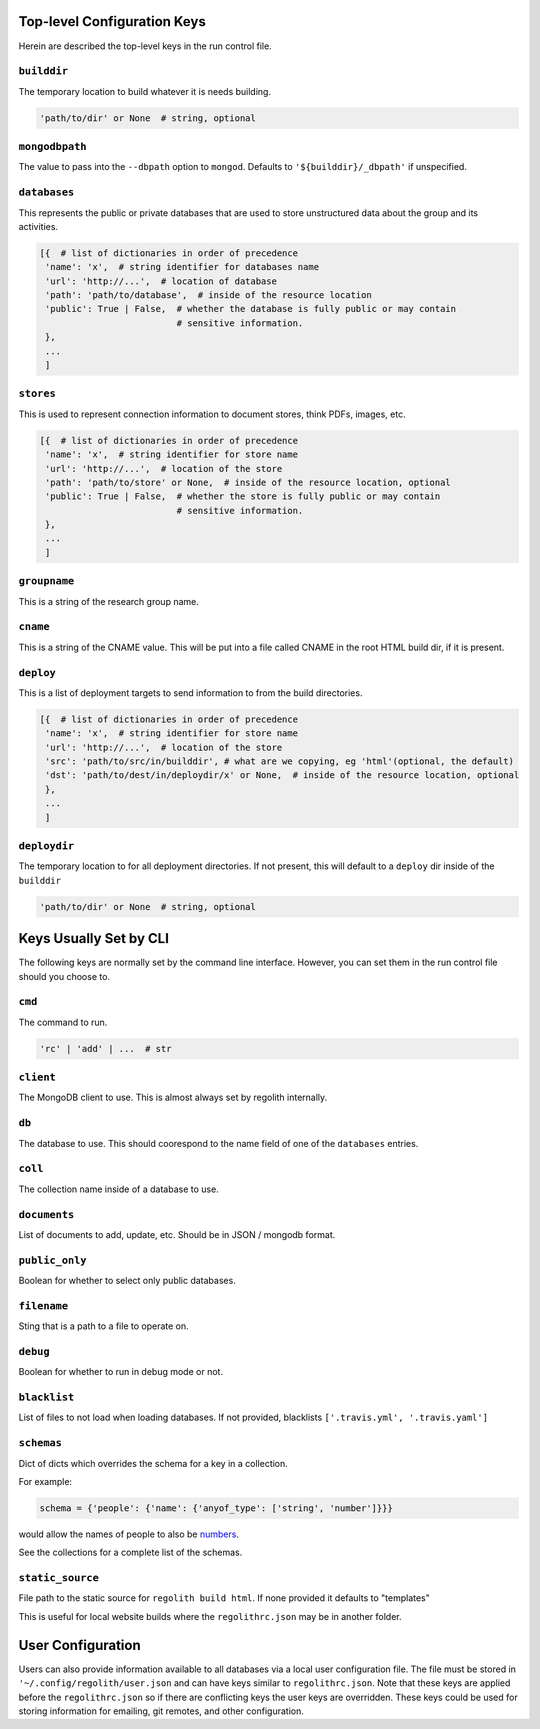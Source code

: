 ---------------------------------
Top-level Configuration Keys
---------------------------------
Herein are described the top-level keys in the run control file.

``builddir``
=============
The temporary location to build whatever it is needs building.

.. code-block:: python

    'path/to/dir' or None  # string, optional


``mongodbpath``
================
The value to pass into the ``--dbpath`` option to ``mongod``.  Defaults to ``'${builddir}/_dbpath'``
if unspecified. 


``databases``
===============
This represents the public or private databases that are used to store unstructured data about the group 
and its activities.

.. code-block:: python

    [{  # list of dictionaries in order of precedence
     'name': 'x',  # string identifier for databases name
     'url': 'http://...',  # location of database
     'path': 'path/to/database',  # inside of the resource location
     'public': True | False,  # whether the database is fully public or may contain
                              # sensitive information.
     },
     ...
     ]


``stores``
===============
This is used to represent connection information to document stores, think PDFs, images, etc. 

.. code-block:: python

    [{  # list of dictionaries in order of precedence
     'name': 'x',  # string identifier for store name
     'url': 'http://...',  # location of the store
     'path': 'path/to/store' or None,  # inside of the resource location, optional
     'public': True | False,  # whether the store is fully public or may contain
                              # sensitive information.
     },
     ...
     ]

``groupname``
=====================
This is a string of the research group name.


``cname``
============
This is a string of the CNAME value.  This will be put into a file called CNAME in the root 
HTML build dir, if it is present.


``deploy``
==========
This is a list of deployment targets to send information to from the build directories.


.. code-block:: python

    [{  # list of dictionaries in order of precedence
     'name': 'x',  # string identifier for store name
     'url': 'http://...',  # location of the store
     'src': 'path/to/src/in/builddir', # what are we copying, eg 'html'(optional, the default)
     'dst': 'path/to/dest/in/deploydir/x' or None,  # inside of the resource location, optional
     },
     ...
     ]


``deploydir``
======================
The temporary location to for all deployment directories.  If not present, this 
will default to a ``deploy`` dir inside of the ``builddir``

.. code-block:: python

    'path/to/dir' or None  # string, optional

---------------------------------
Keys Usually Set by CLI
---------------------------------
The following keys are normally set by the command line interface. However, you 
can set them in the run control file should you choose to.

``cmd``
=========
The command to run.  

.. code-block:: python

    'rc' | 'add' | ...  # str


``client``
=================
The MongoDB client to use.  This is almost always set by regolith internally.

``db``
=========
The database to use.  This should coorespond to the name field of one of the ``databases`` entries.

``coll``
=========
The collection name inside of a database to use.  

``documents``
================
List of documents to add, update, etc. Should be in JSON / mongodb format.

``public_only``
==================
Boolean for whether to select only public databases.


``filename``
==============
Sting that is a path to a file to operate on.

``debug``
================
Boolean for whether to run in debug mode or not.

``blacklist``
===============
List of files to not load when loading databases. If not provided, blacklists
``['.travis.yml', '.travis.yaml']``

``schemas``
===========
Dict of dicts which overrides the schema for a key in a collection.

For example:

.. code-block:: python

    schema = {'people': {'name': {'anyof_type': ['string', 'number']}}}

would allow the names of people to also be
`numbers <https://youtu.be/nW-bFGzNMXw?t=42s>`_.

See the collections for a complete list of the schemas.

``static_source``
=================
File path to the static source for ``regolith build html``. If none provided it defaults to "templates"

This is useful for local website builds where the ``regolithrc.json`` may be in another folder.


------------------
User Configuration
------------------
Users can also provide information available to all databases via a local user
configuration file.
The file must be stored in ``'~/.config/regolith/user.json`` and can have
keys similar to ``regolithrc.json``.
Note that these keys are applied before the ``regolithrc.json`` so if there
are conflicting keys the user keys are overridden.
These keys could be used for storing information for emailing, git remotes,
and other configuration.
